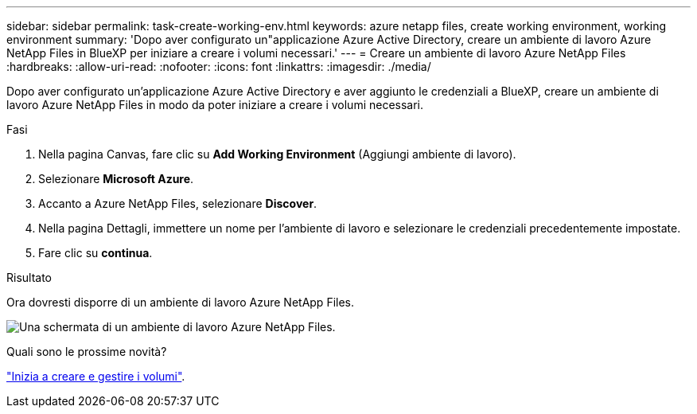 ---
sidebar: sidebar 
permalink: task-create-working-env.html 
keywords: azure netapp files, create working environment, working environment 
summary: 'Dopo aver configurato un"applicazione Azure Active Directory, creare un ambiente di lavoro Azure NetApp Files in BlueXP per iniziare a creare i volumi necessari.' 
---
= Creare un ambiente di lavoro Azure NetApp Files
:hardbreaks:
:allow-uri-read: 
:nofooter: 
:icons: font
:linkattrs: 
:imagesdir: ./media/


[role="lead"]
Dopo aver configurato un'applicazione Azure Active Directory e aver aggiunto le credenziali a BlueXP, creare un ambiente di lavoro Azure NetApp Files in modo da poter iniziare a creare i volumi necessari.

.Fasi
. Nella pagina Canvas, fare clic su *Add Working Environment* (Aggiungi ambiente di lavoro).
. Selezionare *Microsoft Azure*.
. Accanto a Azure NetApp Files, selezionare *Discover*.
. Nella pagina Dettagli, immettere un nome per l'ambiente di lavoro e selezionare le credenziali precedentemente impostate.
. Fare clic su *continua*.


.Risultato
Ora dovresti disporre di un ambiente di lavoro Azure NetApp Files.

image:screenshot_anf_we.gif["Una schermata di un ambiente di lavoro Azure NetApp Files."]

.Quali sono le prossime novità?
link:task-create-volumes.html["Inizia a creare e gestire i volumi"].
